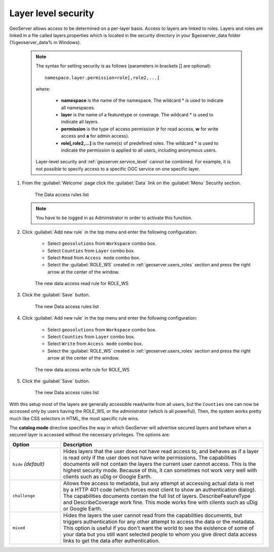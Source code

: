 .. module:: geoserver.layer_level

.. _geoserver.layer_level:


Layer level security
^^^^^^^^^^^^^^^^^^^^

GeoServer allows access to be determined on a per-layer basis. Access to layers are linked to roles. 
Layers and roles are linked in a file called layers.properties which is located in the security directory in your $geoserver_data folder (%geoserver_data% in Windows).

   .. note::
      
      The syntax for setting security is as follows (parameters in brackets [] are optional)::

          namespace.layer.permission=role[,role2,...]

      where:

          * **namespace** is the name of the namespace. The wildcard * is used to indicate all namespaces.
	  * **layer** is the name of a featuretype or coverage. The wildcard * is used to indicate all layers.
	  * **permission** is the type of access permission (**r** for read access, **w** for write access and **a** for admin access).
	  * **role[,role2,...]** is the name(s) of predefined roles. The wildcard * is used to indicate the permission is applied to all users, including anonymous users.

      Layer-level security and :ref:`geoserver.service_level` cannot be combined.  For example, it is not possible to specify access to a specific OGC service on one specific layer.
      
#. From the :guilabel:`Welcome` page click the :guilabel:`Data` link on the :guilabel:`Menu` Security section.

   .. figure:: img/data1.png
   
      The Data access rules list


   .. note:: You have to be logged in as Administrator in order to activate this function.

#. Click :guilabel:`Add new rule` in the top menu and enter the following configuration:

	- Select ``geosolutions`` from ``Workspace`` combo box.
	- Select ``Counties`` from ``Layer`` combo box.
	- Select ``Read`` from ``Access mode`` combo box.
	- Select the :guilabel:`ROLE_WS` created in :ref:`geoserver.users_roles` section and press the right arrow at the center of the window.

   .. figure:: img/data2.png
   
      The new data access read rule for ROLE_WS  

#. Click the :guilabel:`Save` button.   

   .. figure:: img/data3.png
   
      The new Data access rules list 


#. Click :guilabel:`Add new rule` in the top menu and enter the following configuration:

	- Select ``geosolutions`` from ``Workspace`` combo box.
	- Select ``Counties`` from ``Layer`` combo box.
	- Select ``Write`` from ``Access mode`` combo box.
	- Select the :guilabel:`ROLE_WS` created in :ref:`geoserver.users_roles` section and press the right arrow at the center of the window.

   .. figure:: img/data4.png
   
      The new data access write rule for ROLE_WS  

#. Click the :guilabel:`Save` button.   

   .. figure:: img/data5.png
   
      The new Data access rules list 
      
With this setup most of the layers are generally accessible read/write from all users, but the ``Counties`` one can now be
accessed only by users having the ROLE_WS, or the administrator (which is all powerful). Then, the system works pretty much 
like CSS selectors in HTML, the most specific rule wins.

The **catalog mode** directive specifies the way in which GeoServer will advertise secured layers and behave when a secured layer is accessed without the necessary privileges. 
The options are:

.. list-table:: 
   :widths: 20 80
   :header-rows: 1

   * - **Option**
     - **Description**
   * - ``hide`` *(default)*
     - Hides layers that the user does not have read access to, and behaves as if a layer is read only if the user does not have write permissions. The capabilities documents will not contain the layers the current user cannot access. This is the highest security mode.  Because of this, it can sometimes not work very well with clients such as uDig or Google Earth.           
   * - ``challenge``
     - Allows free access to metadata, but any attempt at accessing actual data is met by a HTTP 401 code (which forces most client to show an authentication dialog). The capabilities documents contain the full list of layers.  DescribeFeatureType and DescribeCoverage work fine.  This mode works fine with clients such as uDig or Google Earth.
   * - ``mixed``
     - Hides the layers the user cannot read from the capabilities documents, but triggers authentication for any other attempt to access the data or the metadata. This option is useful if you don't want the world to see the existence of some of your data but you still want selected people to whom you give direct data access links to get the data after authentication.